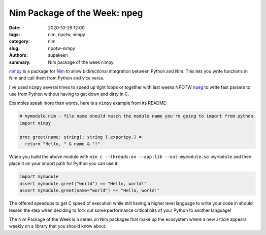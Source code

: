 Nim Package of the Week: npeg
##############################

:date: 2020-10-26 12:00
:tags: nim, npotw, nimpy
:category: nim
:slug: npotw-nimpy
:authors: supakeen
:summary: Nim package of the week nimpy

nimpy_ is a package for Nim_ to allow bidirectional integration between Python
and Nim. This lets you write functions in Nim and call them from Python and
vice versa.

I've used ``nimpy`` several times to speed up tight loops or together with last
weeks NPOTW npeg_ to write fast parsers to use from Python without having to
get down and dirty in C.

Examples speak more than words, here is a ``nimpy`` example from its README:

.. code-block:: nimrod

        # mymodule.nim - file name should match the module name you're going to import from python
        import nimpy

        proc greet(name: string): string {.exportpy.} =
          return "Hello, " & name & "!"

When you build the above module with ``nim c --threads:on --app:lib --out:mymodule.so mymodule``
and then place it on your import path for Python you can use it:

.. code-block:: python

        import mymodule
        assert mymodule.greet("world") == "Hello, world!"
        assert mymodule.greet(name="world") == "Hello, world!"

The offered speedups to get C speed of execution while still having a higher
level language to write your code in should lessen the step when deciding to
fork out some performance critical bits of your Python to another language!

The Nim Package of the Week is a series on Nim packages that make up the
ecosystem where a new article appears weekly on a library that you should
know about.

.. _nimpy: https://github.com/yglukhov/nimpy
.. _npeg: https://supakeen.com/weblog/npotw-npeg.html
.. _Nim: https://nim-lang.org/
